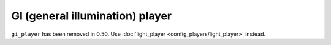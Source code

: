 GI (general illumination) player
================================

``gi_player`` has been removed in 0.50. Use :doc:`light_player <config_players/light_player>` instead.
